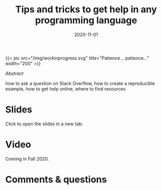 #+title: Tips and tricks to get help in any programming language
#+slug: getting_help
#+date: 2020-11-01
#+place: 45 min live webinar

#+OPTIONS: toc:2

#+BEGIN_export html
{{< pic
src="/img/workinprogress.svg"
title="Patience... patience..."
width="200"
>}}
#+END_export

**** /Abstract/

#+BEGIN_definition
 how to ask a question on Stack Overflow, how to create a reproducible example, how to get help online, where to find resources
#+END_definition

* Slides

Click to open the slides in a new tab:

#+BEGIN_export html
<a href="https://westgrid-webinars.netlify.app/getting_help/" target="_blank"><p align="center"><img src="/img/getting_help_slides.png" title="" width="100%" style="border-style: solid; border-width: 2.5px 2px 0 2.5px; border-color: black"/></p></a>
#+END_export

* Video

Coming in Fall 2020.

* Comments & questions
